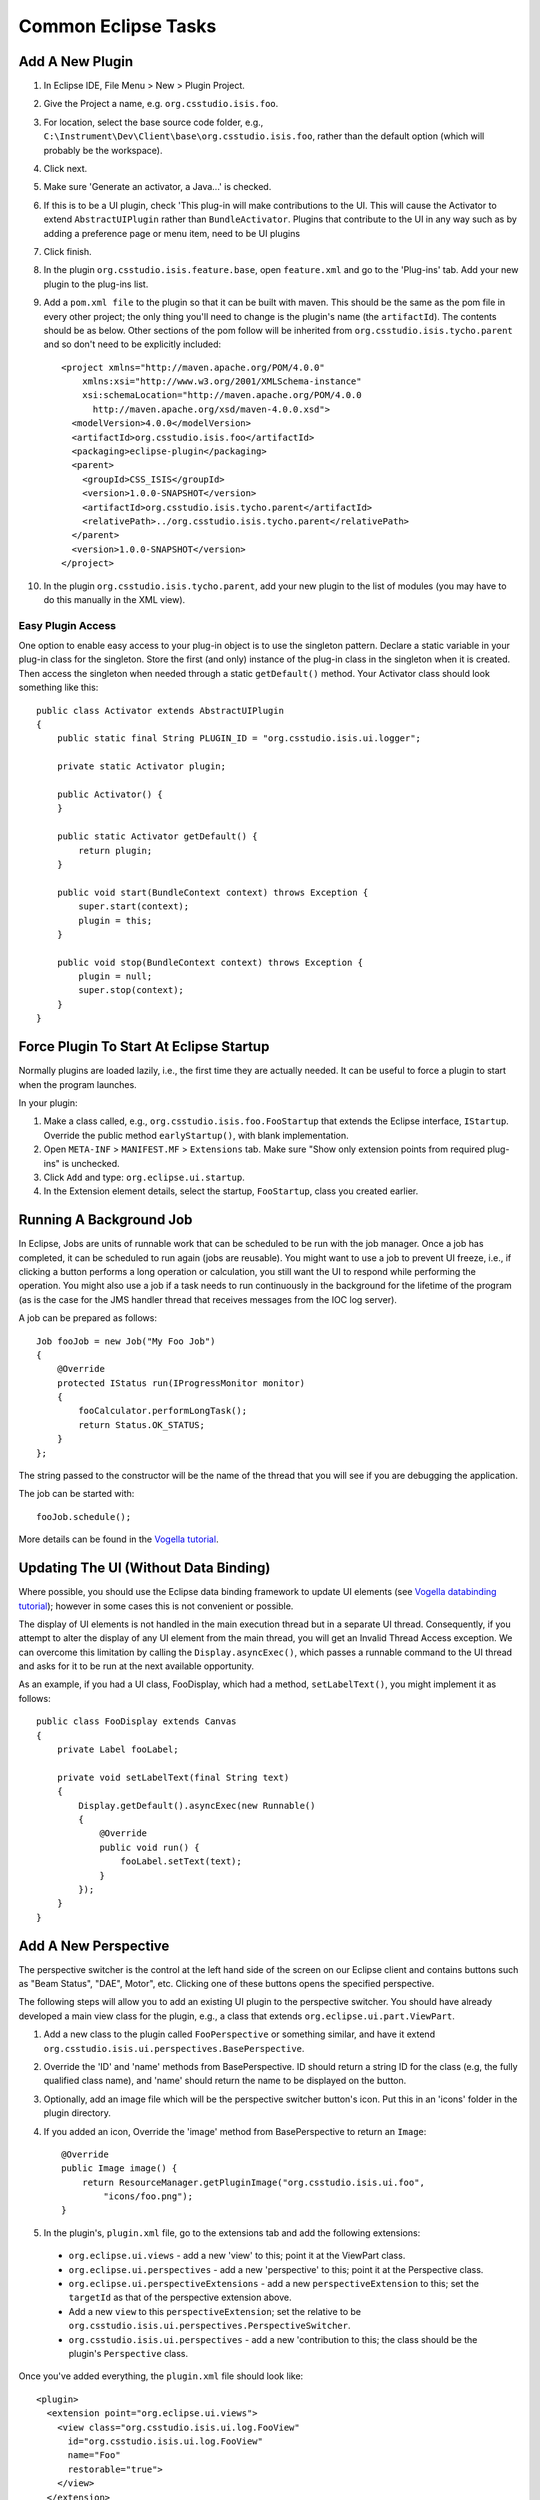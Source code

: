 ********************
Common Eclipse Tasks
********************


----------------
Add A New Plugin
----------------
#. In Eclipse IDE, File Menu > New > Plugin Project.
#. Give the Project a name, e.g. ``org.csstudio.isis.foo``.
#. For location, select the base source code folder, e.g., ``C:\Instrument\Dev\Client\base\org.csstudio.isis.foo``, rather than the default option (which will probably be the workspace).
#. Click next.
#. Make sure 'Generate an activator, a Java...' is checked.
#. If this is to be a UI plugin, check 'This plug-in will make contributions to the UI. This will cause the Activator to extend ``AbstractUIPlugin`` rather than ``BundleActivator``. Plugins that contribute to the UI in any way such as by adding a preference page or menu item, need to be UI plugins
#. Click finish.
#. In the plugin ``org.csstudio.isis.feature.base``, open ``feature.xml`` and go to the 'Plug-ins' tab. Add your new plugin to the plug-ins list.

#. Add a ``pom.xml file`` to the plugin so that it can be built with maven. This should be the same as the pom file in every other project; the only thing you'll need to change is the plugin's name (the ``artifactId``). The contents should be as below. Other sections of the pom follow will be inherited from ``org.csstudio.isis.tycho.parent`` and so don't need to be explicitly included::

    <project xmlns="http://maven.apache.org/POM/4.0.0" 
        xmlns:xsi="http://www.w3.org/2001/XMLSchema-instance" 
        xsi:schemaLocation="http://maven.apache.org/POM/4.0.0 
          http://maven.apache.org/xsd/maven-4.0.0.xsd">
      <modelVersion>4.0.0</modelVersion>
      <artifactId>org.csstudio.isis.foo</artifactId>
      <packaging>eclipse-plugin</packaging>
      <parent>
        <groupId>CSS_ISIS</groupId>
        <version>1.0.0-SNAPSHOT</version>
        <artifactId>org.csstudio.isis.tycho.parent</artifactId>
        <relativePath>../org.csstudio.isis.tycho.parent</relativePath>
      </parent>
      <version>1.0.0-SNAPSHOT</version>
    </project>

#. In the plugin ``org.csstudio.isis.tycho.parent``, add your new plugin to the list of modules (you may have to do this manually in the XML view).

^^^^^^^^^^^^^^^^^^
Easy Plugin Access
^^^^^^^^^^^^^^^^^^
One option to enable easy access to your plug-in object is to use the singleton pattern. Declare a static variable in your plug-in class for the singleton. Store the first (and only) instance of the plug-in class in the singleton when it is created. Then access the singleton when needed through a static ``getDefault()`` method. Your Activator class should look something like this::

    public class Activator extends AbstractUIPlugin 
    {
        public static final String PLUGIN_ID = "org.csstudio.isis.ui.logger";

        private static Activator plugin;

        public Activator() {
        }

        public static Activator getDefault() {
            return plugin;
        }

        public void start(BundleContext context) throws Exception {
            super.start(context);
            plugin = this;
        }

        public void stop(BundleContext context) throws Exception {
            plugin = null;
            super.stop(context);
        }
    }



----------------------------------------
Force Plugin To Start At Eclipse Startup
----------------------------------------
Normally plugins are loaded lazily, i.e., the first time they are actually needed. It can be useful to force a plugin to start when the program launches.

In your plugin:

#. Make a class called, e.g., ``org.csstudio.isis.foo.FooStartup`` that extends the Eclipse interface, ``IStartup``. Override the public method ``earlyStartup()``, with blank implementation.
#. Open ``META-INF`` > ``MANIFEST.MF`` > ``Extensions`` tab. Make sure "Show only extension points from required plug-ins" is unchecked.
#. Click ``Add`` and type: ``org.eclipse.ui.startup``.
#. In the Extension element details, select the startup, ``FooStartup``, class you created earlier.


------------------------
Running A Background Job
------------------------
In Eclipse, Jobs are units of runnable work that can be scheduled to be run with the job manager. Once a job has completed, it can be scheduled to run again (jobs are reusable). You might want to use a job to prevent UI freeze, i.e., if clicking a button performs a long operation or calculation, you still want the UI to respond while performing the operation. You might also use a job if a task needs to run continuously in the background for the lifetime of the program (as is the case for the JMS handler thread that receives messages from the IOC log server).

A job can be prepared as follows::

    Job fooJob = new Job("My Foo Job") 
    {
        @Override
        protected IStatus run(IProgressMonitor monitor) 
        {
            fooCalculator.performLongTask();
            return Status.OK_STATUS;
        }
    };

The string passed to the constructor will be the name of the thread that you will see if you are debugging the application.

The job can be started with::

    fooJob.schedule();

More details can be found in the `Vogella tutorial <http://www.vogella.com/tutorials/EclipseJobs/article.html>`_.


--------------------------------------
Updating The UI (Without Data Binding)
--------------------------------------
Where possible, you should use the Eclipse data binding framework to update UI elements (see `Vogella databinding tutorial <http://www.vogella.com/tutorials/EclipseDataBinding/article.html>`_); however in some cases this is not convenient or possible.

The display of UI elements is not handled in the main execution thread but in a separate UI thread. Consequently, if you attempt to alter the display of any UI element from the main thread, you will get an Invalid Thread Access exception. We can overcome this limitation by calling the ``Display.asyncExec()``, which passes a runnable command to the UI thread and asks for it to be run at the next available opportunity.

As an example, if you had a UI class, FooDisplay, which had a method, ``setLabelText()``, you might implement it as follows::

    public class FooDisplay extends Canvas
    {
        private Label fooLabel;

        private void setLabelText(final String text)
        {
            Display.getDefault().asyncExec(new Runnable() 
            {
                @Override
                public void run() {
                    fooLabel.setText(text);
                }
            });
        }
    }





---------------------
Add A New Perspective
---------------------
The perspective switcher is the control at the left hand side of the screen on our Eclipse client and contains buttons such as "Beam Status", "DAE", Motor", etc. Clicking one of these buttons opens the specified perspective.

The following steps will allow you to add an existing UI plugin to the perspective switcher. You should have already developed a main view class for the plugin, e.g., a class that extends ``org.eclipse.ui.part.ViewPart``.

#. Add a new class to the plugin called ``FooPerspective`` or something similar, and have it extend ``org.csstudio.isis.ui.perspectives.BasePerspective``.
#. Override the 'ID' and 'name' methods from BasePerspective. ID should return a string ID for the class (e.g, the fully qualified class name), and 'name' should return the name to be displayed on the button.
#. Optionally, add an image file which will be the perspective switcher button's icon. Put this in an 'icons' folder in the plugin directory.
#. If you added an icon, Override the 'image' method from BasePerspective to return an ``Image``::

    @Override
    public Image image() {
        return ResourceManager.getPluginImage("org.csstudio.isis.ui.foo", 
            "icons/foo.png");
    }

#. In the plugin's, ``plugin.xml`` file, go to the extensions tab and add the following extensions:

  * ``org.eclipse.ui.views`` - add a new 'view' to this; point it at the ViewPart class.
  * ``org.eclipse.ui.perspectives`` - add a new 'perspective' to this; point it at the Perspective class.
  * ``org.eclipse.ui.perspectiveExtensions`` - add a new ``perspectiveExtension`` to this; set the ``targetId`` as that of the perspective extension above.
  * Add a new ``view`` to this ``perspectiveExtension``; set the relative to be ``org.csstudio.isis.ui.perspectives.PerspectiveSwitcher``.
  * ``org.csstudio.isis.ui.perspectives`` - add a new 'contribution to this; the class should be the plugin's ``Perspective`` class.

Once you've added everything, the ``plugin.xml`` file should look like::

    <plugin>
      <extension point="org.eclipse.ui.views">
        <view class="org.csstudio.isis.ui.log.FooView"
          id="org.csstudio.isis.ui.log.FooView"
          name="Foo"
          restorable="true">
        </view>
      </extension>

      <extension point="org.eclipse.ui.perspectives">
        <perspective class="org.csstudio.isis.ui.log.FooPerspective"
            id="org.csstudio.isis.ui.log.FooPerspective"
            name="Foo">
        </perspective>
      </extension>

      <extension point="org.eclipse.ui.perspectiveExtensions">
        <perspectiveExtension targetID="org.csstudio.isis.ui.log.FooPerspective">
          <view closeable="false"
              id="org.csstudio.isis.ui.foo.FooView"
              minimized="false"
              ratio="0.1f"
              relationship="right"
              relative="org.csstudio.isis.ui.perspectives.PerspectiveSwitcher"
              showTitle="false"
              visible="true">
          </view>
        </perspectiveExtension>
      </extension>

      <extension point="org.csstudio.isis.ui.perspectives">
        <contribution class="org.csstudio.isis.ui.foo.FooPerspective">
        </contribution>
      </extension>
    </plugin>

If you have followed the above steps and correctly extended all the extension points, a button for your plugin will be automatically added to the perspective switcher.


---------------------
Add A Preference Page
---------------------

Many plugins may have options that you want the user of the client to be able to configure. The simplest way to achieve this is to have the plugin contribute a preference page to the client's preference window.

#. Make sure your plugin contributes to the UI, i.e., that its activator class extends ``AbstractUIPlugin``, not ``BundleActivator``, and that it has a static ``getDefault()`` method.
#. In your plugin, add a new preference package, called e.g., ``org.csstudio.isis.foo.preferences``.
    
#. Create a new class called e.g., ``FooPreferenceConstants``, which will store tags and default values for each preference in your plugin. In the below example, we specify tags and defaults for a String preference called name and a integer preference called count. The tags are used internally by eclipse to refer to the preference and will not be displayed to the user::

    public class FooPreferenceConstants 
    {
        public static final String TAG_NAME = "fooName";
        public static final String TAG_COUNT = "fooCount";

        public static final String DEFAULT_NAME = "This is my foo name!";
        public static final int DEFAULT_COUNT = 5;
    }
    
#. Create a new class called e.g., ``FooPreferenceInitializer``, that extends ``AbstractPreferenceInitializer``, which will set the default values of each preference::

    public class FooPreferenceInitializer 
        extends AbstractPreferenceInitializer {

        public void initializeDefaultPreferences() {
            IPreferenceStore store 
                = Activator.getDefault().getPreferenceStore();

            store.setDefault(FooPreferenceConstants.TAG_NAME, 
                FooPreferenceConstants.DEFAULT_NAME);
            store.setDefault(FooPreferenceConstants.TAG_COUNT, 
                FooPreferenceConstants.DEFAULT_COUNT);
        }
    }
      
#. Add a new preference page class called, e.g., ``FooPreferencePage``, and have it extend the Eclipse class ``FieldEditorPreferencePage`` and implement the interface ``IWorkbenchPreferencePage``.
#. Add a constructor and implementations of the functions ``creatFieldEditors()`` and ``init()``::

    public class FooPreferencePage extends FieldEditorPreferencePage 
        implements IWorkbenchPreferencePage 
    {
        public FooPreferencePage() {
            super(GRID);
            setPreferenceStore(Activator.getDefault().getPreferenceStore());
            setDescription("Settings for Foo.");
        }

        @Override
        public void createFieldEditors() {
            addField(new StringFieldEditor(FooPreferenceConstants.TAG_NAME, 
                "Foo Name", getFieldEditorParent()));
            addField(new StringFieldEditor(FooPreferenceConstants.TAG_COUNT, 
                "Foo Count", getFieldEditorParent()));
        }

        @Override
        public void init(IWorkbench workbench) {
        }
    }

#. Open the plugins ``plugin.xml`` and navigate to the Extensions tab.

  * Add the extension ``org.eclipse.core.runtime.preferences``.
  * To this, add a new ``Initializer`` and set its class as ``FooPreferenceInitializer``.
  * Add the extension ``org.eclipse.ui.preferencePages``.
  * To this, add a new ``Page`` and set its class to ``FooPreferencePage``. You can also set the ``name``, which will displayed in the UI.

  The ``plugin.xml`` should look like the following::
  
    <?xml version="1.0" encoding="UTF-8"?>
    <?eclipse version="3.4"?>
    <plugin>
       <extension point="org.eclipse.core.runtime.preferences">
          <initializer 
            class="org.csstudio.isis.foo.preferences.FooPreferenceInitializer">
          </initializer>
       </extension>
       <extension point="org.eclipse.ui.preferencePages">
          <page
            class="org.csstudio.isis.foo.preferences.FooPreferencePage"
            id="org.csstudio.isis.foo.preferences.FooPreferencePage"
            name="Foo Preferences">
          </page>
       </extension>
    </plugin>

When you start the client, the Foo preference page should now appear in the Eclipse Preferences window. Changes made by the user will be persisted to file automatically by the Eclipse framework and will be reloaded next time the user starts the client.

For more details see the `Vogella preferences tutorial <http://www.vogella.com/tutorials/EclipsePreferences/article.html>`_.

----------
Add A Menu
----------

Sometimes it may be necessary to add a new menu item to the menu bar in the Eclipse client so you can open some sort of dialog window or perform some other action. If you want the menu item to open a dialog, make sure you already have a ``Dialog`` class prepared in your plugin.

#. Create a class that extends ``org.eclipse.core.commands.IHandler``; call it something like ``FooHandler``. Add the unimplemented methods.
#. Make ``isEnabled()`` and ``isHandled()`` return ``true``.
#. Make ``execute()`` instantiate and open your dialog (or perform whatever other action you have in mind)::

    public class FooHandler implements IHandler 
    {
        @Override
        public void addHandlerListener(IHandlerListener handlerListener) {
        }

        @Override
        public void dispose() {
        }

        @Override
        public Object execute(ExecutionEvent event) throws ExecutionException {
            Shell shell = PlatformUI.getWorkbench().getActiveWorkbenchWindow().getShell();
            FooDialog dialog = new FooDialog(shell);
            dialog.open();
            return null;
        }

        @Override
        public boolean isEnabled() {
            return true;
        }

        @Override
        public boolean isHandled() {
            return true;
        }

        @Override
        public void removeHandlerListener(IHandlerListener handlerListener) {
        }
    }
    
#. Open the plugins ``plugin.xml`` and navigate to the Extensions tab.

  * Add the extension ``org.eclipse.ui.commands``.
  * To this, add a new ``command``. Set the ``id``, give it a ``name``, and set the ``defaultHandler`` to the ``FooHandler`` class that you made earlier.
  * Add the extension ``org.eclipse.ui.menus``.
  * To this, add a new ``menuContribution``; set the ``locationURI`` to ``menu:org.eclipse.ui.main.menu``.
  * To this, add a new ``menu``. Give it an ``id`` and ``label`` (this will be displayed on the menu bar).
  * To the ``menu``, add a new ``command``. Set the ``commandId`` to be the ``id of the ``command`` you created earlier and give it a label that will be displayed in the menu on the UI;
  
  The ``plugin.xml`` should now resemble::
  
    <?xml version="1.0" encoding="UTF-8"?>
    <?eclipse version="3.4"?>
    <plugin>
       <extension point="org.eclipse.ui.menus">
          <menuContribution
                allPopups="false"
                locationURI="menu:org.eclipse.ui.main.menu">
             <menu label="Foo Menu">
                <command
                      commandId="org.csstudio.isis.foo.command"
                      label="Foo Menu Item"
                      style="push">
                </command>
             </menu>
          </menuContribution>
       </extension>
       <extension point="org.eclipse.ui.commands">
          <command
                defaultHandler="org.csstudio.isis.foo.FooHandler"
                id="org.csstudio.isis.foo.command"
                name="Do Foo">
          </command>
       </extension>
    </plugin>

The menu should now be visible in the client UI. For more details see the `Vogella menus tutorial <http://www.vogella.com/tutorials/EclipseCommands/article.html>`_.

-------------------------------------
Add A Third Party Library To A Plugin
-------------------------------------

To do





